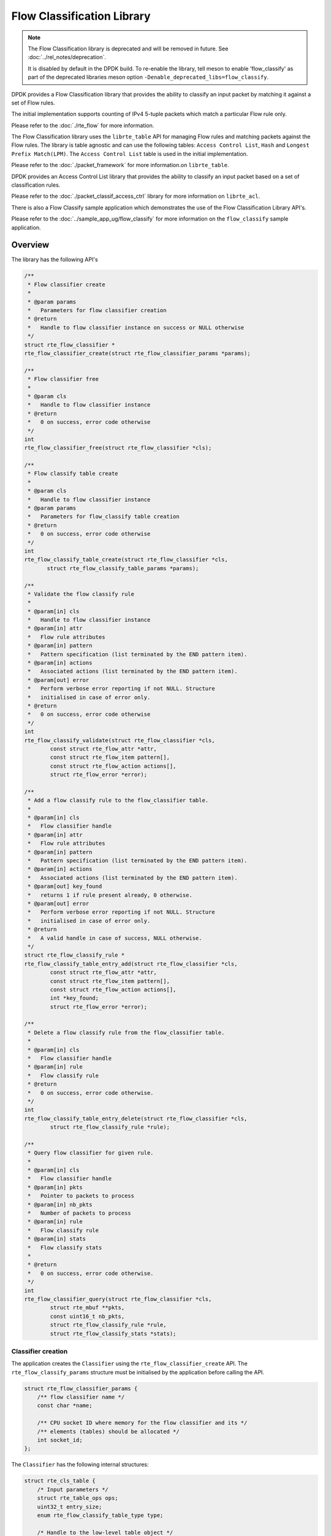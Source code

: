 ..  SPDX-License-Identifier: BSD-3-Clause
    Copyright(c) 2017 Intel Corporation.

Flow Classification Library
===========================

.. note::

   The Flow Classification library is deprecated and will be removed in future.
   See :doc:`../rel_notes/deprecation`.

   It is disabled by default in the DPDK build.
   To re-enable the library, tell meson to enable 'flow_classify' as part of
   the deprecated libraries meson option
   ``-Denable_deprecated_libs=flow_classify``.

DPDK provides a Flow Classification library that provides the ability
to classify an input packet by matching it against a set of Flow rules.

The initial implementation supports counting of IPv4 5-tuple packets which match
a particular Flow rule only.

Please refer to the
:doc:`./rte_flow`
for more information.

The Flow Classification library uses the ``librte_table`` API for managing Flow
rules and matching packets against the Flow rules.
The library is table agnostic and can use the following tables:
``Access Control List``, ``Hash`` and ``Longest Prefix Match(LPM)``.
The ``Access Control List`` table is used in the initial implementation.

Please refer to the
:doc:`./packet_framework`
for more information.on ``librte_table``.

DPDK provides an Access Control List library that provides the ability to
classify an input packet based on a set of classification rules.

Please refer to the
:doc:`./packet_classif_access_ctrl`
library for more information on ``librte_acl``.

There is also a Flow Classify sample application which demonstrates the use of
the Flow Classification Library API's.

Please refer to the
:doc:`../sample_app_ug/flow_classify`
for more information on the ``flow_classify`` sample application.

Overview
--------

The library has the following API's

.. code-block:: c

    /**
     * Flow classifier create
     *
     * @param params
     *   Parameters for flow classifier creation
     * @return
     *   Handle to flow classifier instance on success or NULL otherwise
     */
    struct rte_flow_classifier *
    rte_flow_classifier_create(struct rte_flow_classifier_params *params);

    /**
     * Flow classifier free
     *
     * @param cls
     *   Handle to flow classifier instance
     * @return
     *   0 on success, error code otherwise
     */
    int
    rte_flow_classifier_free(struct rte_flow_classifier *cls);

    /**
     * Flow classify table create
     *
     * @param cls
     *   Handle to flow classifier instance
     * @param params
     *   Parameters for flow_classify table creation
     * @return
     *   0 on success, error code otherwise
     */
    int
    rte_flow_classify_table_create(struct rte_flow_classifier *cls,
           struct rte_flow_classify_table_params *params);

    /**
     * Validate the flow classify rule
     *
     * @param[in] cls
     *   Handle to flow classifier instance
     * @param[in] attr
     *   Flow rule attributes
     * @param[in] pattern
     *   Pattern specification (list terminated by the END pattern item).
     * @param[in] actions
     *   Associated actions (list terminated by the END pattern item).
     * @param[out] error
     *   Perform verbose error reporting if not NULL. Structure
     *   initialised in case of error only.
     * @return
     *   0 on success, error code otherwise
     */
    int
    rte_flow_classify_validate(struct rte_flow_classifier *cls,
            const struct rte_flow_attr *attr,
            const struct rte_flow_item pattern[],
            const struct rte_flow_action actions[],
            struct rte_flow_error *error);

    /**
     * Add a flow classify rule to the flow_classifier table.
     *
     * @param[in] cls
     *   Flow classifier handle
     * @param[in] attr
     *   Flow rule attributes
     * @param[in] pattern
     *   Pattern specification (list terminated by the END pattern item).
     * @param[in] actions
     *   Associated actions (list terminated by the END pattern item).
     * @param[out] key_found
     *   returns 1 if rule present already, 0 otherwise.
     * @param[out] error
     *   Perform verbose error reporting if not NULL. Structure
     *   initialised in case of error only.
     * @return
     *   A valid handle in case of success, NULL otherwise.
     */
    struct rte_flow_classify_rule *
    rte_flow_classify_table_entry_add(struct rte_flow_classifier *cls,
            const struct rte_flow_attr *attr,
            const struct rte_flow_item pattern[],
            const struct rte_flow_action actions[],
            int *key_found;
            struct rte_flow_error *error);

    /**
     * Delete a flow classify rule from the flow_classifier table.
     *
     * @param[in] cls
     *   Flow classifier handle
     * @param[in] rule
     *   Flow classify rule
     * @return
     *   0 on success, error code otherwise.
     */
    int
    rte_flow_classify_table_entry_delete(struct rte_flow_classifier *cls,
            struct rte_flow_classify_rule *rule);

    /**
     * Query flow classifier for given rule.
     *
     * @param[in] cls
     *   Flow classifier handle
     * @param[in] pkts
     *   Pointer to packets to process
     * @param[in] nb_pkts
     *   Number of packets to process
     * @param[in] rule
     *   Flow classify rule
     * @param[in] stats
     *   Flow classify stats
     *
     * @return
     *   0 on success, error code otherwise.
     */
    int
    rte_flow_classifier_query(struct rte_flow_classifier *cls,
            struct rte_mbuf **pkts,
            const uint16_t nb_pkts,
            struct rte_flow_classify_rule *rule,
            struct rte_flow_classify_stats *stats);

Classifier creation
~~~~~~~~~~~~~~~~~~~

The application creates the ``Classifier`` using the
``rte_flow_classifier_create`` API.
The ``rte_flow_classify_params`` structure must be initialised by the
application before calling the API.

.. code-block:: c

    struct rte_flow_classifier_params {
        /** flow classifier name */
        const char *name;

        /** CPU socket ID where memory for the flow classifier and its */
        /** elements (tables) should be allocated */
        int socket_id;
    };

The ``Classifier`` has the following internal structures:

.. code-block:: c

    struct rte_cls_table {
        /* Input parameters */
        struct rte_table_ops ops;
        uint32_t entry_size;
        enum rte_flow_classify_table_type type;

        /* Handle to the low-level table object */
        void *h_table;
    };

    #define RTE_FLOW_CLASSIFIER_MAX_NAME_SZ 256

    struct rte_flow_classifier {
        /* Input parameters */
        char name[RTE_FLOW_CLASSIFIER_MAX_NAME_SZ];
        int socket_id;

        /* Internal */
        /* ntuple_filter */
        struct rte_eth_ntuple_filter ntuple_filter;

        /* classifier tables */
        struct rte_cls_table tables[RTE_FLOW_CLASSIFY_TABLE_MAX];
        uint32_t table_mask;
        uint32_t num_tables;

        uint16_t nb_pkts;
        struct rte_flow_classify_table_entry
            *entries[RTE_PORT_IN_BURST_SIZE_MAX];
    } __rte_cache_aligned;

Adding a table to the Classifier
~~~~~~~~~~~~~~~~~~~~~~~~~~~~~~~~

The application adds a table to the ``Classifier`` using the
``rte_flow_classify_table_create`` API.
The ``rte_flow_classify_table_params`` structure must be initialised by the
application before calling the API.

.. code-block:: c

    struct rte_flow_classify_table_params {
        /** Table operations (specific to each table type) */
        struct rte_table_ops *ops;

        /** Opaque param to be passed to the table create operation */
        void *arg_create;

        /** Classifier table type */
        enum rte_flow_classify_table_type type;
     };

To create an ACL table the ``rte_table_acl_params`` structure must be
initialised and assigned to ``arg_create`` in the
``rte_flow_classify_table_params`` structure.

.. code-block:: c

    struct rte_table_acl_params {
        /** Name */
        const char *name;

        /** Maximum number of ACL rules in the table */
        uint32_t n_rules;

        /** Number of fields in the ACL rule specification */
        uint32_t n_rule_fields;

        /** Format specification of the fields of the ACL rule */
        struct rte_acl_field_def field_format[RTE_ACL_MAX_FIELDS];
    };

The fields for the ACL rule must also be initialised by the application.

An ACL table can be added to the ``Classifier`` for each ACL rule, for example
another table could be added for the IPv6 5-tuple rule.

Flow Parsing
~~~~~~~~~~~~

The library currently supports three IPv4 5-tuple flow patterns, for UDP, TCP
and SCTP.

.. code-block:: c

    /* Pattern for IPv4 5-tuple UDP filter */
    static enum rte_flow_item_type pattern_ntuple_1[] = {
        RTE_FLOW_ITEM_TYPE_ETH,
        RTE_FLOW_ITEM_TYPE_IPV4,
        RTE_FLOW_ITEM_TYPE_UDP,
        RTE_FLOW_ITEM_TYPE_END,
    };

    /* Pattern for IPv4 5-tuple TCP filter */
    static enum rte_flow_item_type pattern_ntuple_2[] = {
        RTE_FLOW_ITEM_TYPE_ETH,
        RTE_FLOW_ITEM_TYPE_IPV4,
        RTE_FLOW_ITEM_TYPE_TCP,
        RTE_FLOW_ITEM_TYPE_END,
    };

    /* Pattern for IPv4 5-tuple SCTP filter */
    static enum rte_flow_item_type pattern_ntuple_3[] = {
        RTE_FLOW_ITEM_TYPE_ETH,
        RTE_FLOW_ITEM_TYPE_IPV4,
        RTE_FLOW_ITEM_TYPE_SCTP,
        RTE_FLOW_ITEM_TYPE_END,
    };

The API function ``rte_flow_classify_validate`` parses the
IPv4 5-tuple pattern, attributes and actions and returns the 5-tuple data in the
``rte_eth_ntuple_filter`` structure.

.. code-block:: c

    static int
    rte_flow_classify_validate(struct rte_flow_classifier *cls,
                   const struct rte_flow_attr *attr,
                   const struct rte_flow_item pattern[],
                   const struct rte_flow_action actions[],
                   struct rte_flow_error *error)

Adding Flow Rules
~~~~~~~~~~~~~~~~~

The ``rte_flow_classify_table_entry_add`` API creates an
``rte_flow_classify`` object which contains the flow_classify id and type, the
action, a union of add and delete keys and a union of rules.
It uses the ``rte_flow_classify_validate`` API function for parsing the
flow parameters.
The 5-tuple ACL key data is obtained from the ``rte_eth_ntuple_filter``
structure populated by the ``classify_parse_ntuple_filter`` function which
parses the Flow rule.

.. code-block:: c

    struct acl_keys {
        struct rte_table_acl_rule_add_params key_add; /* add key */
        struct rte_table_acl_rule_delete_params key_del; /* delete key */
    };

    struct classify_rules {
        enum rte_flow_classify_rule_type type;
        union {
            struct rte_flow_classify_ipv4_5tuple ipv4_5tuple;
        } u;
    };

    struct rte_flow_classify {
        uint32_t id;  /* unique ID of classify object */
        enum rte_flow_classify_table_type tbl_type; /* rule table */
        struct classify_rules rules; /* union of rules */
        union {
            struct acl_keys key;
        } u;
        int key_found; /* rule key found in table */
        struct rte_flow_classify_table_entry entry;  /* rule meta data */
        void *entry_ptr; /* handle to the table entry for rule meta data */
    };

It then calls the ``table.ops.f_add`` API to add the rule to the ACL
table.

Deleting Flow Rules
~~~~~~~~~~~~~~~~~~~

The ``rte_flow_classify_table_entry_delete`` API calls the
``table.ops.f_delete`` API to delete a rule from the ACL table.

Packet Matching
~~~~~~~~~~~~~~~

The ``rte_flow_classifier_query`` API is used to find packets which match a
given flow rule in the table.
This API calls the flow_classify_run internal function which calls the
``table.ops.f_lookup`` API to see if any packets in a burst match any
of the Flow rules in the table.
The meta data for the highest priority rule matched for each packet is returned
in the entries array in the ``rte_flow_classify`` object.
The internal function ``action_apply`` implements the ``Count`` action which is
used to return data which matches a particular Flow rule.

The rte_flow_classifier_query API uses the following structures to return data
to the application.

.. code-block:: c

    /** IPv4 5-tuple data */
    struct rte_flow_classify_ipv4_5tuple {
        uint32_t dst_ip;         /**< Destination IP address in big endian. */
        uint32_t dst_ip_mask;    /**< Mask of destination IP address. */
        uint32_t src_ip;         /**< Source IP address in big endian. */
        uint32_t src_ip_mask;    /**< Mask of destination IP address. */
        uint16_t dst_port;       /**< Destination port in big endian. */
        uint16_t dst_port_mask;  /**< Mask of destination port. */
        uint16_t src_port;       /**< Source Port in big endian. */
        uint16_t src_port_mask;  /**< Mask of source port. */
        uint8_t proto;           /**< L4 protocol. */
        uint8_t proto_mask;      /**< Mask of L4 protocol. */
    };

    /**
     * Flow stats
     *
     * For the count action, stats can be returned by the query API.
     *
     * Storage for stats is provided by the application.
     *
     *
     */
    struct rte_flow_classify_stats {
        void *stats;
    };

    struct rte_flow_classify_5tuple_stats {
        /** count of packets that match IPv4 5tuple pattern */
        uint64_t counter1;
        /** IPv4 5tuple data */
        struct rte_flow_classify_ipv4_5tuple ipv4_5tuple;
    };
